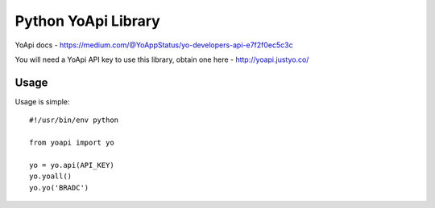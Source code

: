 ====================
Python YoApi Library
====================

YoApi docs - https://medium.com/@YoAppStatus/yo-developers-api-e7f2f0ec5c3c

You will need a YoApi API key to use this library, obtain one here - http://yoapi.justyo.co/

Usage
=====

Usage is simple::

    #!/usr/bin/env python

    from yoapi import yo

    yo = yo.api(API_KEY)
    yo.yoall()
    yo.yo('BRADC')
